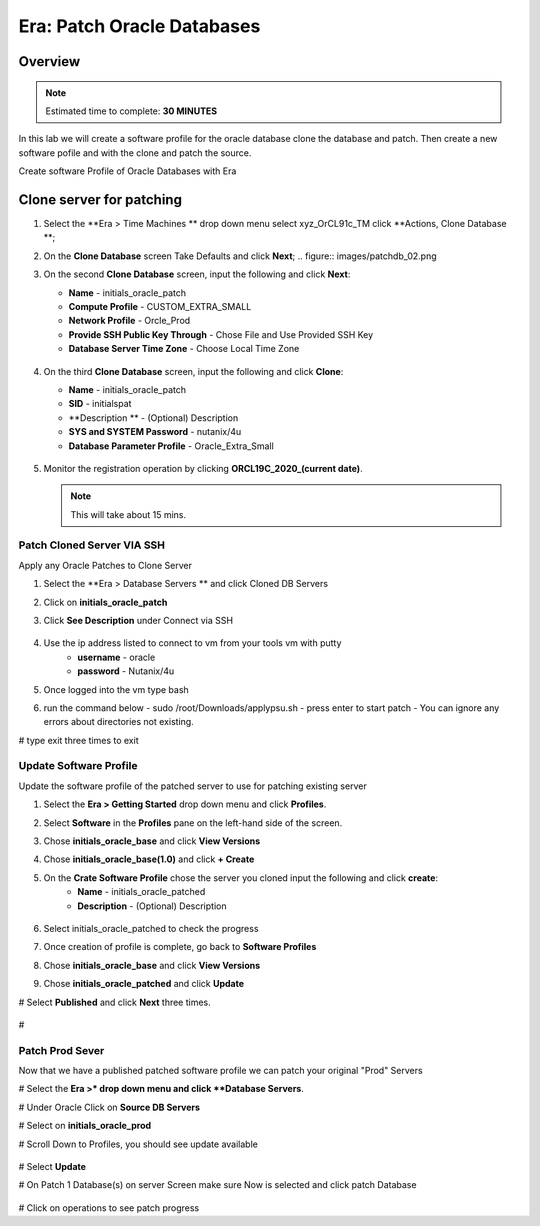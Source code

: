 .. _era_patch_oracce_dbs:

------------------------------
Era: Patch Oracle Databases
------------------------------

Overview
++++++++

.. note::

  Estimated time to complete: **30 MINUTES**

In this lab we will create a software profile for the oracle database clone the database and patch. Then create a new software pofile and with the clone and patch the source.

Create software Profile of Oracle Databases with Era

Clone server for patching
+++++++++++++++++++++++++++++++++++++++++++

#. Select the **Era > Time Machines ** drop down menu select xyz_OrCL91c_TM click **Actions, Clone Database **;

#. On the **Clone Database** screen Take Defaults and click **Next**;
   .. figure:: images/patchdb_02.png

#. On the second **Clone Database** screen, input the following and click **Next**:

   -  **Name** - initials_oracle_patch
   -  **Compute Profile** - CUSTOM_EXTRA_SMALL
   -  **Network Profile** - Orcle_Prod
   -  **Provide SSH Public Key Through** - Chose File and Use Provided SSH Key
   -  **Database Server Time Zone** - Choose Local Time Zone

   .. figure::  images/patchdb_03.png

#. On the third **Clone Database** screen, input the following and click **Clone**:

   -  **Name** - initials_oracle_patch
   -  **SID** - initialspat
   -  **Description ** - (Optional) Description
   -  **SYS and SYSTEM Password** - nutanix/4u
   -  **Database Parameter Profile** - Oracle_Extra_Small

   .. figure::  images/patchdb_04.png

#. Monitor the registration operation by clicking **ORCL19C_2020_(current date)**.

   .. note::

     This will take about 15 mins.

Patch Cloned Server VIA SSH
....................
Apply any Oracle Patches to Clone Server

#. Select the **Era > Database Servers ** and click Cloned DB Servers

#. Click on **initials_oracle_patch**

#. Click **See Description** under Connect via SSH

   .. figure:: images/patchdb_06.png

#. Use the ip address listed to connect to vm from your tools vm with putty
    - **username** - oracle
    - **password** - Nutanix/4u

#. Once logged into the vm type bash

#. run the command below
   - sudo /root/Downloads/applypsu.sh
   - press enter to start patch
   - You can ignore any errors about directories not existing.
# type exit three times to exit

Update Software Profile
.......................

Update the software profile of the patched server to use for patching existing server

#. Select the **Era > Getting Started** drop down menu and click **Profiles**.

#. Select **Software** in the **Profiles** pane on the left-hand side of the screen.

#. Chose **initials_oracle_base** and click **View Versions**

#. Chose **initials_oracle_base(1.0)** and click **+ Create**

#. On the **Crate Software Profile** chose the server you cloned input the following and click **create**:
    -  **Name** - initials_oracle_patched
    -  **Description** - (Optional) Description

   .. figure:: images/patchdb_05.png

#. Select initials_oracle_patched to check the progress

#. Once creation of profile is complete, go back to **Software Profiles**

#. Chose **initials_oracle_base** and click **View Versions**

#. Chose **initials_oracle_patched** and click **Update**

# Select **Published** and click **Next** three times.
   .. figure:: images/patchdb_07.png
#

Patch Prod Sever
................

Now that we have a published patched software profile we can patch your original "Prod" Servers

# Select the **Era >* drop down menu and click **Database Servers**.

# Under Oracle Click on **Source DB Servers**

# Select on  **initials_oracle_prod**

# Scroll Down to Profiles, you should see update available
  .. figure:: images/patchdb_08.png

# Select **Update**

# On Patch 1 Database(s) on server Screen make sure Now is selected and click patch Database
  .. figure:: images/patchdb_09.png
# Click on operations to see patch progress
